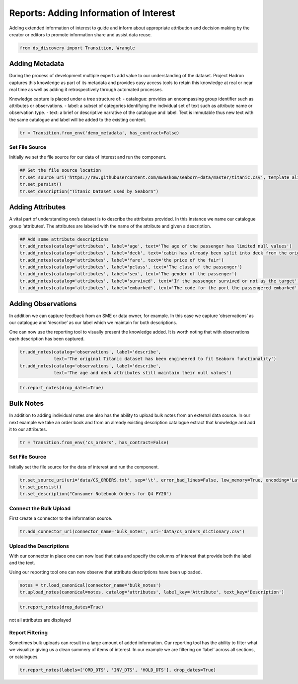 
Reports: Adding Information of Interest
=======================================

Adding extended information of interest to guide and inform about appropriate
attribution and decision making by the creator or editors to promote information
share and assist data reuse.

.. code:: ipython3

    from ds_discovery import Transition, Wrangle

Adding Metadata
---------------

During the process of development multiple experts add value to our
understanding of the dataset. Project Hadron captures this knowledge as
part of its metadata and provides easy access tools to retain this
knowledge at real or near real time as well as adding it retrospectively
through automated processes.

Knowledge capture is placed under a tree structure of: - catalogue:
provides an encompassing group identifier such as attributes or
observations. - label: a subset of categories identifying the individual
set of text such as attribute name or observation type. - text: a brief
or descriptive narrative of the catalogue and label. Text is immutable
thus new text with the same catalogue and label will be added to the
existing content.

.. code:: ipython3

    tr = Transition.from_env('demo_metadata', has_contract=False)

Set File Source
^^^^^^^^^^^^^^^

Initially we set the file source for our data of interest and run the
component.

.. code:: ipython3

    ## Set the file source location
    tr.set_source_uri('https://raw.githubusercontent.com/mwaskom/seaborn-data/master/titanic.csv', template_aligned=False)
    tr.set_persist()
    tr.set_description("Titanic Dataset used by Seaborn")

Adding Attributes
-----------------

A vital part of understanding one’s dataset is to describe the
attributes provided. In this instance we name our catalogue group
‘attributes’. The attributes are labeled with the name of the attribute
and given a description.

.. code:: ipython3

    ## Add some attribute descriptions
    tr.add_notes(catalog='attributes', label='age', text='The age of the passenger has limited null values')
    tr.add_notes(catalog='attributes', label='deck', text='cabin has already been split into deck from the originals')
    tr.add_notes(catalog='attributes', label='fare', text='the price of the fair')
    tr.add_notes(catalog='attributes', label='pclass', text='The class of the passenger')
    tr.add_notes(catalog='attributes', label='sex', text='The gender of the passenger')
    tr.add_notes(catalog='attributes', label='survived', text='If the passenger survived or not as the target')
    tr.add_notes(catalog='attributes', label='embarked', text='The code for the port the passengered embarked')

Adding Observations
-------------------

In addition we can capture feedback from an SME or data owner, for
example. In this case we capture ‘observations’ as our catalogue and
‘describe’ as our label which we maintain for both descriptions.

One can now use the reporting tool to visually present the knowledge
added. It is worth noting that with observations each description has
been captured.

.. code:: ipython3

    tr.add_notes(catalog='observations', label='describe', 
                 text='The original Titanic dataset has been engineered to fit Seaborn functionality')
    tr.add_notes(catalog='observations', label='describe', 
                 text='The age and deck attributes still maintain their null values')


.. code:: ipython3

    tr.report_notes(drop_dates=True)

.. image:: /images/reports/met_img01.png
  :align: center
  :width: 500


Bulk Notes
----------

In addition to adding individual notes one also has the ability to
upload bulk notes from an external data source. In our next example we
take an order book and from an already existing description catalogue
extract that knowledge and add it to our attributes.

.. code:: ipython3

    tr = Transition.from_env('cs_orders', has_contract=False)

Set File Source
^^^^^^^^^^^^^^^

Initially set the file source for the data of interest and run the
component.

.. code:: ipython3

    tr.set_source_uri(uri='data/CS_ORDERS.txt', sep='\t', error_bad_lines=False, low_memory=True, encoding='Latin1')
    tr.set_persist()
    tr.set_description("Consumer Notebook Orders for Q4 FY20")

Connect the Bulk Upload
^^^^^^^^^^^^^^^^^^^^^^^

First create a connector to the information source.

.. code:: ipython3

    tr.add_connector_uri(connector_name='bulk_notes', uri='data/cs_orders_dictionary.csv')

Upload the Descriptions
^^^^^^^^^^^^^^^^^^^^^^^

With our connector in place one can now load that data and specify the
columns of interest that provide both the label and the text.

Using our reporting tool one can now observe that attribute descriptions
have been uploaded.

.. code:: ipython3

    notes = tr.load_canonical(connector_name='bulk_notes')
    tr.upload_notes(canonical=notes, catalog='attributes', label_key='Attribute', text_key='Description')

.. code:: ipython3

    tr.report_notes(drop_dates=True)

.. figure:: /images/reports/met_img02.png
  :align: center
  :width: 500

  not all attributes are displayed

Report Filtering
^^^^^^^^^^^^^^^^

Sometimes bulk uploads can result in a large amount of added
information. Our reporting tool has the ability to filter what we
visualize giving us a clean summery of items of interest. In our example
we are filtering on ‘label’ across all sections, or catalogues.

.. code:: ipython3

    tr.report_notes(labels=['ORD_DTS', 'INV_DTS', 'HOLD_DTS'], drop_dates=True)

.. image:: /images/reports/met_img03.png
  :align: center
  :width: 250

